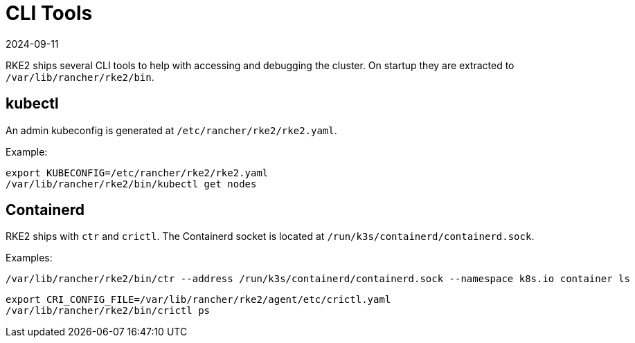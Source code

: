 = CLI Tools
:page-languages: [en, zh]
:revdate: 2024-09-11
:page-revdate: {revdate}

RKE2 ships several CLI tools to help with accessing and debugging the cluster. On startup they are extracted to `/var/lib/rancher/rke2/bin`.

== kubectl

An admin kubeconfig is generated at `/etc/rancher/rke2/rke2.yaml`.

Example:

[,bash]
----
export KUBECONFIG=/etc/rancher/rke2/rke2.yaml
/var/lib/rancher/rke2/bin/kubectl get nodes
----

== Containerd

RKE2 ships with `ctr` and `crictl`. The Containerd socket is located at `/run/k3s/containerd/containerd.sock`.

Examples:

[,bash]
----
/var/lib/rancher/rke2/bin/ctr --address /run/k3s/containerd/containerd.sock --namespace k8s.io container ls
----
[,bash]
----
export CRI_CONFIG_FILE=/var/lib/rancher/rke2/agent/etc/crictl.yaml
/var/lib/rancher/rke2/bin/crictl ps
----
